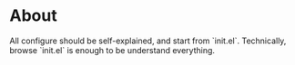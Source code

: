 * About
  All configure should be self-explained, and start from `init.el`.
  Technically, browse `init.el` is enough to be understand everything.
